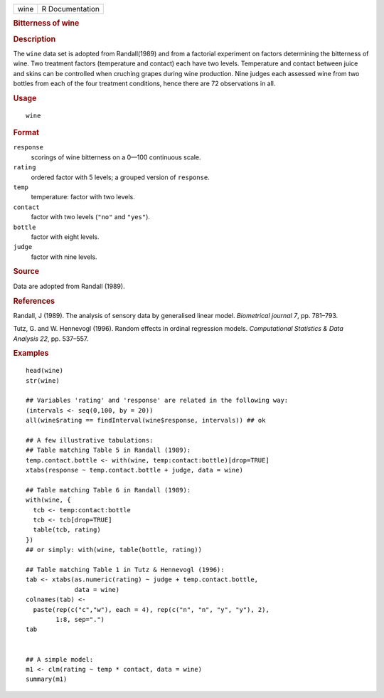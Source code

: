 .. container::

   .. container::

      ==== ===============
      wine R Documentation
      ==== ===============

      .. rubric:: Bitterness of wine
         :name: bitterness-of-wine

      .. rubric:: Description
         :name: description

      The ``wine`` data set is adopted from Randall(1989) and from a
      factorial experiment on factors determining the bitterness of
      wine. Two treatment factors (temperature and contact) each have
      two levels. Temperature and contact between juice and skins can be
      controlled when cruching grapes during wine production. Nine
      judges each assessed wine from two bottles from each of the four
      treatment conditions, hence there are 72 observations in all.

      .. rubric:: Usage
         :name: usage

      ::

         wine

      .. rubric:: Format
         :name: format

      ``response``
         scorings of wine bitterness on a 0—100 continuous scale.

      ``rating``
         ordered factor with 5 levels; a grouped version of
         ``response``.

      ``temp``
         temperature: factor with two levels.

      ``contact``
         factor with two levels (``"no"`` and ``"yes"``).

      ``bottle``
         factor with eight levels.

      ``judge``
         factor with nine levels.

      .. rubric:: Source
         :name: source

      Data are adopted from Randall (1989).

      .. rubric:: References
         :name: references

      Randall, J (1989). The analysis of sensory data by generalised
      linear model. *Biometrical journal 7*, pp. 781–793.

      Tutz, G. and W. Hennevogl (1996). Random effects in ordinal
      regression models. *Computational Statistics & Data Analysis 22*,
      pp. 537–557.

      .. rubric:: Examples
         :name: examples

      ::

         head(wine)
         str(wine)

         ## Variables 'rating' and 'response' are related in the following way:
         (intervals <- seq(0,100, by = 20))
         all(wine$rating == findInterval(wine$response, intervals)) ## ok

         ## A few illustrative tabulations:
         ## Table matching Table 5 in Randall (1989):
         temp.contact.bottle <- with(wine, temp:contact:bottle)[drop=TRUE]
         xtabs(response ~ temp.contact.bottle + judge, data = wine)

         ## Table matching Table 6 in Randall (1989):
         with(wine, {
           tcb <- temp:contact:bottle
           tcb <- tcb[drop=TRUE]
           table(tcb, rating)
         })
         ## or simply: with(wine, table(bottle, rating))

         ## Table matching Table 1 in Tutz & Hennevogl (1996):
         tab <- xtabs(as.numeric(rating) ~ judge + temp.contact.bottle,
                      data = wine)
         colnames(tab) <-
           paste(rep(c("c","w"), each = 4), rep(c("n", "n", "y", "y"), 2),
                 1:8, sep=".")
         tab


         ## A simple model:
         m1 <- clm(rating ~ temp * contact, data = wine)
         summary(m1)
